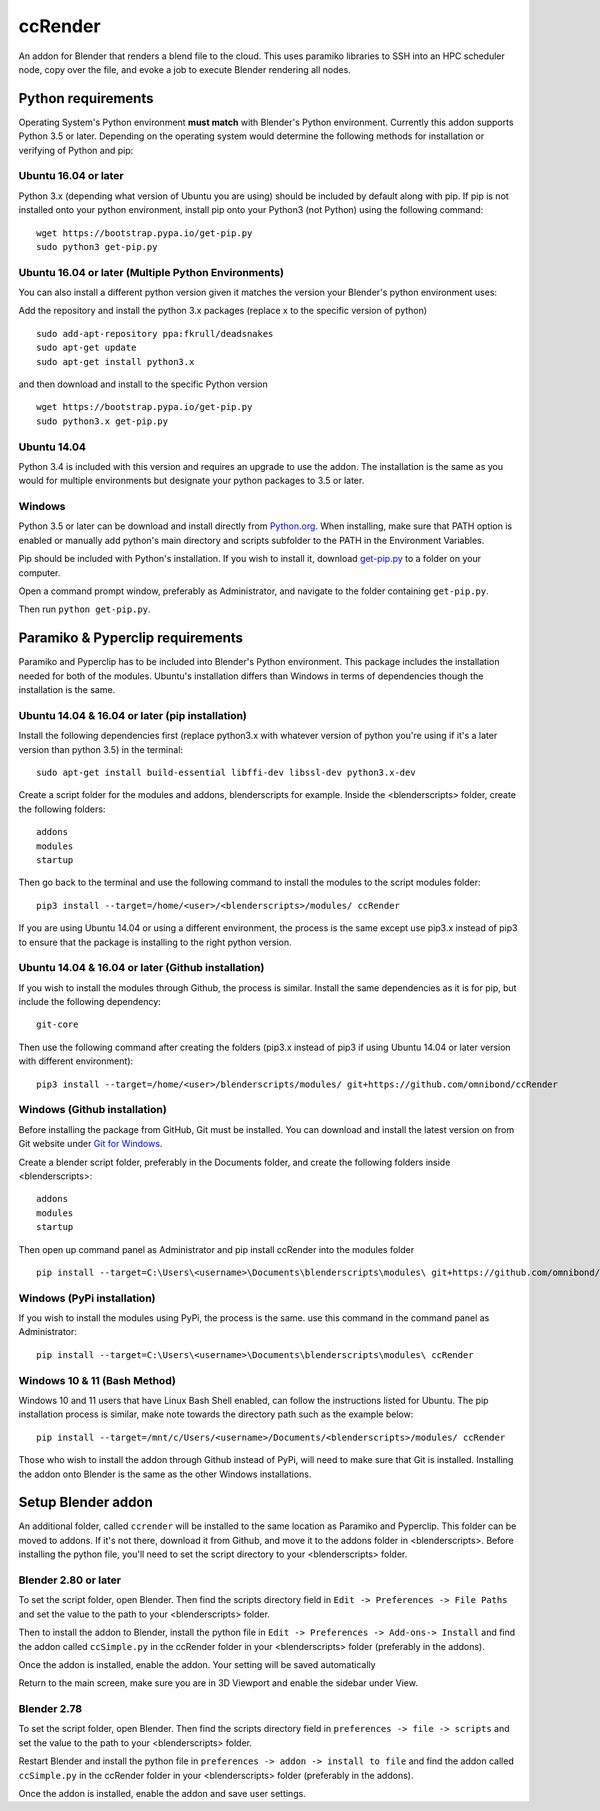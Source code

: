 ccRender
========

An addon for Blender that renders a blend file to the cloud.
This uses paramiko libraries to SSH into an HPC scheduler node,
copy over the file, and evoke a job to execute Blender rendering all nodes.

Python requirements
-------------------

Operating System's Python environment **must match** with Blender's Python environment. Currently this addon supports Python 3.5 or later. Depending on the operating system would determine the following methods for installation or verifying of Python and pip:


Ubuntu 16.04 or later
^^^^^^^^^^^^^^^^^^^^^

Python 3.x (depending what version of Ubuntu you are using) should be included by default along with pip. If pip is not installed onto your python environment, install pip onto your Python3 (not Python) using the following command:

::
   
   wget https://bootstrap.pypa.io/get-pip.py
   sudo python3 get-pip.py

Ubuntu 16.04 or later (Multiple Python Environments)
^^^^^^^^^^^^^^^^^^^^^^^^^^^^^^^^^^^^^^^^^^^^^^^^^^^^

You can also install a different python version given it matches the version your Blender's python environment uses:

Add the repository and install the python 3.x packages (replace x to the specific version of python)

::

    sudo add-apt-repository ppa:fkrull/deadsnakes
    sudo apt-get update
    sudo apt-get install python3.x

and then download and install to the specific Python version

::

    wget https://bootstrap.pypa.io/get-pip.py
    sudo python3.x get-pip.py

Ubuntu 14.04
^^^^^^^^^^^^

Python 3.4 is included with this version and requires an upgrade to use the addon. The installation is the same as you would for multiple environments but designate your python packages to 3.5 or later.


Windows
^^^^^^^

Python 3.5 or later can be download and install directly from `Python.org <https://www.python.org/downloads/>`_. When installing, make sure that PATH option is enabled or manually add python's main directory and scripts subfolder to the PATH in the Environment Variables. 

Pip should be included with Python's installation.
If you wish to install it, download `get-pip.py <https://bootstrap.pypa.io/get-pip.py>`_ to a folder on your computer.

Open a command prompt window, preferably as Administrator, and navigate to the folder containing ``get-pip.py``.

Then run ``python get-pip.py``.


Paramiko & Pyperclip requirements
---------------------------------

Paramiko and Pyperclip has to be included into Blender's Python environment. This package includes the installation needed for both of the modules.  Ubuntu's installation differs than Windows in terms of dependencies though the installation is the same. 

Ubuntu 14.04 & 16.04 or later (pip installation)
^^^^^^^^^^^^^^^^^^^^^^^^^^^^^^^^^^^^^^^^^^^^^^^^

Install the following dependencies first (replace python3.x with whatever version of python you're using if it's a later version than python 3.5) in the terminal:

::

    sudo apt-get install build-essential libffi-dev libssl-dev python3.x-dev



Create a script folder for the modules and addons, blenderscripts for example. Inside the <blenderscripts> folder, create the following folders:

::

    addons
    modules
    startup

Then go back to the terminal and use the following command to install the modules to the script modules folder:

::

    pip3 install --target=/home/<user>/<blenderscripts>/modules/ ccRender


If you are using Ubuntu 14.04 or using a different environment, the process is the same except use pip3.x instead of pip3 to ensure that the package is installing to the right python version.

Ubuntu 14.04 & 16.04 or later (Github installation)
^^^^^^^^^^^^^^^^^^^^^^^^^^^^^^^^^^^^^^^^^^^^^^^^^^^

If you wish to install the modules through Github, the process is similar. Install the same dependencies as it is for pip, but include the following dependency:

::

    git-core

Then use the following command after creating the folders (pip3.x instead of pip3 if using Ubuntu 14.04 or later version with different environment):

::

    pip3 install --target=/home/<user>/blenderscripts/modules/ git+https://github.com/omnibond/ccRender

Windows (Github installation)
^^^^^^^^^^^^^^^^^^^^^^^^^^^^^

Before installing the package from GitHub, Git must be installed. You can download and install the latest version on from Git website under `Git for Windows
<https://git-scm.com/download/win>`_.


Create a blender script folder, preferably in the Documents folder, and create the following folders inside <blenderscripts>:

::

    addons
    modules
    startup

Then open up command panel as Administrator and pip install ccRender into the modules folder

::

    pip install --target=C:\Users\<username>\Documents\blenderscripts\modules\ git+https://github.com/omnibond/ccRender

Windows (PyPi installation)
^^^^^^^^^^^^^^^^^^^^^^^^^^^

If you wish to install the modules using PyPi, the process is the same. use this command in the command panel as Administrator:

::

    pip install --target=C:\Users\<username>\Documents\blenderscripts\modules\ ccRender


Windows 10 & 11 (Bash Method)
^^^^^^^^^^^^^^^^^^^^^^^^^^^^^

Windows 10 and 11 users that have Linux Bash Shell enabled, can follow the instructions listed for Ubuntu. The pip installation process is similar, make note towards the directory path such as the example below:

::

    pip install --target=/mnt/c/Users/<username>/Documents/<blenderscripts>/modules/ ccRender

Those who wish to install the addon through Github instead of PyPi, will need to make sure that Git is installed. Installing the addon onto Blender is the same as the other Windows installations.


Setup Blender addon
-------------------

An additional folder, called ``ccrender`` will be installed to the same location as Paramiko and Pyperclip. This folder can be moved to addons. If it's not there, download it from Github, and move it to the addons folder in <blenderscripts>. Before installing the python file, you'll need to set the script directory to your <blenderscripts> folder.

Blender 2.80 or later
^^^^^^^^^^^^^^^^^^^^^
To set the script folder, open Blender. Then find the scripts directory field in ``Edit -> Preferences -> File Paths`` and set the value to the path to your <blenderscripts> folder.

Then to install the addon to Blender, install the python file in ``Edit -> Preferences -> Add-ons-> Install`` and find the addon called ``ccSimple.py`` in the ccRender folder in your <blenderscripts> folder (preferably in the addons).

Once the addon is installed, enable the addon. Your setting will be saved automatically

Return to the main screen, make sure you are in 3D Viewport and enable the sidebar under View.

Blender 2.78
^^^^^^^^^^^^
To set the script folder, open Blender. Then find the scripts directory field in ``preferences -> file -> scripts`` and set the value to the path to your <blenderscripts> folder.

Restart Blender and install the python file in ``preferences -> addon -> install to file`` and find the addon called ``ccSimple.py`` in the ccRender folder in your <blenderscripts> folder (preferably in the addons).

Once the addon is installed, enable the addon and save user settings.
